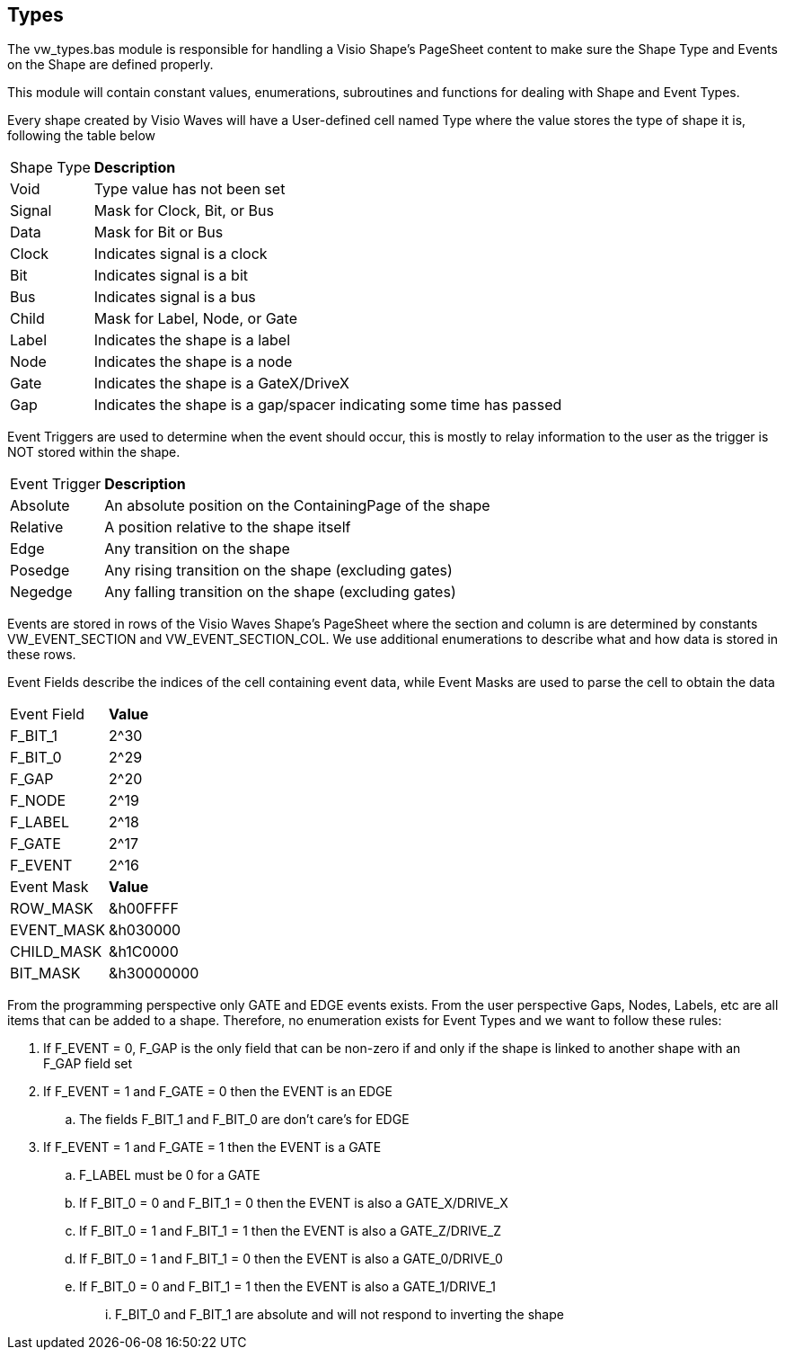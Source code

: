 == Types

The vw_types.bas module is responsible for handling a Visio Shape's PageSheet content to make sure the Shape Type and Events on the Shape are defined properly.

This module will contain constant values, enumerations, subroutines and functions for dealing with Shape and Event Types.

Every shape created by Visio Waves will have a User-defined cell named Type where the value stores the type of shape it is, following the table below
[horizontal]
Shape Type:: *Description*
Void:: Type value has not been set
Signal:: Mask for Clock, Bit, or Bus
Data:: Mask for Bit or Bus
Clock:: Indicates signal is a clock
Bit:: Indicates signal is a bit
Bus:: Indicates signal is a bus
Child:: Mask for Label, Node, or Gate
Label:: Indicates the shape is a label
Node:: Indicates the shape is a node
Gate:: Indicates the shape is a GateX/DriveX
Gap:: Indicates the shape is a gap/spacer indicating some time has passed

Event Triggers are used to determine when the event should occur, this is mostly to relay information to the user as the trigger is NOT stored within the shape.
[horizontal]
Event Trigger:: *Description*
Absolute:: An absolute position on the ContainingPage of the shape
Relative:: A position relative to the shape itself
Edge:: Any transition on the shape
Posedge:: Any rising transition on the shape (excluding gates)
Negedge:: Any falling transition on the shape (excluding gates)

Events are stored in rows of the Visio Waves Shape's PageSheet where the section and column is are determined by constants VW_EVENT_SECTION and VW_EVENT_SECTION_COL. We use additional enumerations to describe what and how data is stored in these rows.

Event Fields describe the indices of the cell containing event data, while Event Masks are used to parse the cell to obtain the data
[horizontal]
Event Field:: *Value*
F_BIT_1:: 2^30
F_BIT_0:: 2^29
F_GAP:: 2^20
F_NODE:: 2^19
F_LABEL:: 2^18
F_GATE:: 2^17
F_EVENT:: 2^16
+
[horizontal]
Event Mask:: *Value*
ROW_MASK::   &h00FFFF
EVENT_MASK:: &h030000
CHILD_MASK:: &h1C0000
BIT_MASK:: &h30000000

From the programming perspective only GATE and EDGE events exists. From the user perspective Gaps, Nodes, Labels, etc are all items that can be added to a shape. Therefore, no enumeration exists for Event Types and we want to follow these rules:

. If F_EVENT = 0, F_GAP is the only field that can be non-zero if and only if the shape is linked to another shape with an F_GAP field set
. If F_EVENT = 1 and F_GATE = 0 then the EVENT is an EDGE
.. The fields F_BIT_1 and F_BIT_0 are don't care's for EDGE
. If F_EVENT = 1 and F_GATE = 1 then the EVENT is a GATE
.. F_LABEL must be 0 for a GATE
.. If F_BIT_0 = 0 and F_BIT_1 = 0 then the EVENT is also a GATE_X/DRIVE_X
.. If F_BIT_0 = 1 and F_BIT_1 = 1 then the EVENT is also a GATE_Z/DRIVE_Z
.. If F_BIT_0 = 1 and F_BIT_1 = 0 then the EVENT is also a GATE_0/DRIVE_0
.. If F_BIT_0 = 0 and F_BIT_1 = 1 then the EVENT is also a GATE_1/DRIVE_1
... F_BIT_0 and F_BIT_1 are absolute and will not respond to inverting the shape
 